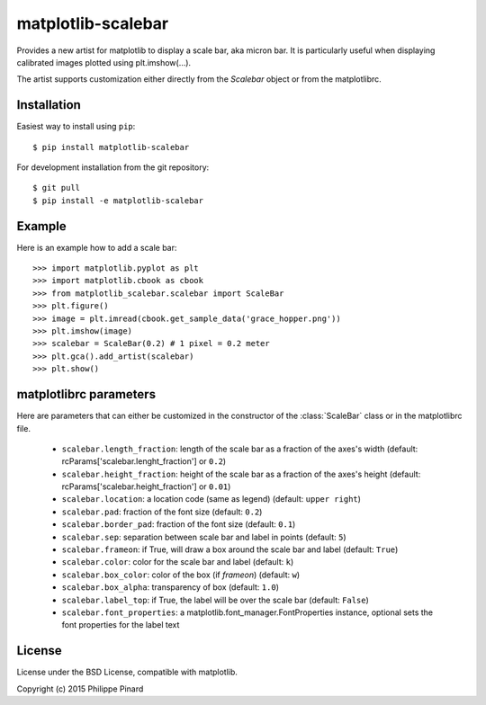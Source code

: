 matplotlib-scalebar
===================

Provides a new artist for matplotlib to display a scale bar, aka micron bar.
It is particularly useful when displaying calibrated images plotted using 
plt.imshow(...). 

.. image:: https://raw.githubusercontent.com/ppinard/matplotlib-scalebar/master/doc/example1.png

The artist supports customization either directly from the *Scalebar* object or
from the matplotlibrc.

Installation
------------

Easiest way to install using ``pip``::

    $ pip install matplotlib-scalebar
    
For development installation from the git repository::

    $ git pull 
    $ pip install -e matplotlib-scalebar

Example
-------

Here is an example how to add a scale bar::

   >>> import matplotlib.pyplot as plt
   >>> import matplotlib.cbook as cbook
   >>> from matplotlib_scalebar.scalebar import ScaleBar
   >>> plt.figure()
   >>> image = plt.imread(cbook.get_sample_data('grace_hopper.png'))
   >>> plt.imshow(image)
   >>> scalebar = ScaleBar(0.2) # 1 pixel = 0.2 meter
   >>> plt.gca().add_artist(scalebar)
   >>> plt.show()
   
matplotlibrc parameters
-----------------------

Here are parameters that can either be customized in the constructor of the
:class:`ScaleBar` class or in the matplotlibrc file.

  * ``scalebar.length_fraction``: length of the scale bar as a fraction of the 
    axes's width (default: rcParams['scalebar.lenght_fraction'] or ``0.2``)
  * ``scalebar.height_fraction``: height of the scale bar as a fraction of the 
    axes's height (default: rcParams['scalebar.height_fraction'] or ``0.01``)
  * ``scalebar.location``: a location code (same as legend)
    (default: ``upper right``)
  * ``scalebar.pad``: fraction of the font size (default: ``0.2``)
  * ``scalebar.border_pad``: fraction of the font size (default: ``0.1``)
  * ``scalebar.sep``: separation between scale bar and label in points 
    (default: ``5``)
  * ``scalebar.frameon``: if True, will draw a box around the scale bar 
    and label (default: ``True``)
  * ``scalebar.color``: color for the scale bar and label (default: ``k``)
  * ``scalebar.box_color``: color of the box (if *frameon*) (default: ``w``)
  * ``scalebar.box_alpha``: transparency of box (default: ``1.0``)
  * ``scalebar.label_top``: if True, the label will be over the scale bar
    (default: ``False``)
  * ``scalebar.font_properties``: a matplotlib.font_manager.FontProperties instance, 
    optional sets the font properties for the label text

License
-------

License under the BSD License, compatible with matplotlib.

Copyright (c) 2015 Philippe Pinard
